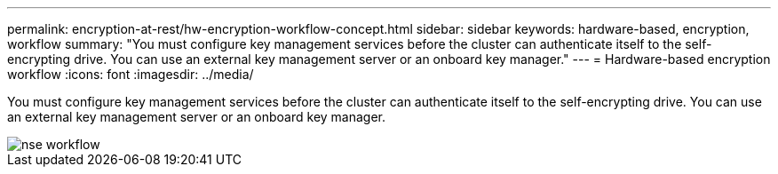 ---
permalink: encryption-at-rest/hw-encryption-workflow-concept.html
sidebar: sidebar
keywords: hardware-based, encryption, workflow
summary: "You must configure key management services before the cluster can authenticate itself to the self-encrypting drive. You can use an external key management server or an onboard key manager."
---
= Hardware-based encryption workflow
:icons: font
:imagesdir: ../media/

[.lead]
You must configure key management services before the cluster can authenticate itself to the self-encrypting drive. You can use an external key management server or an onboard key manager.

image::../media/nse-workflow.gif[]
